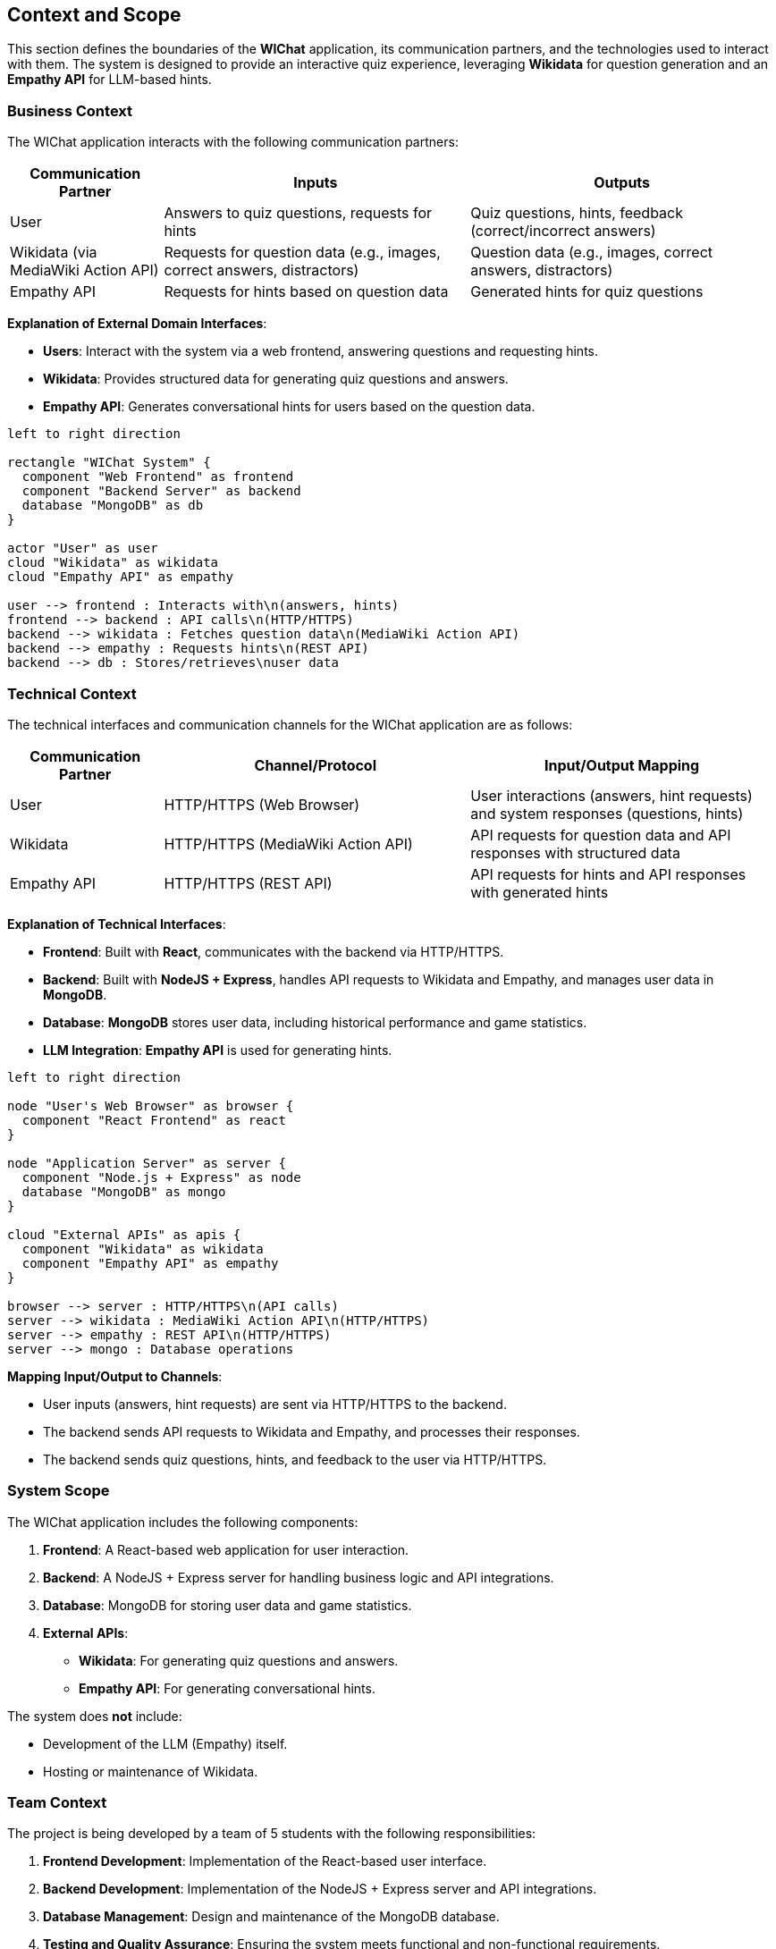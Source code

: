 ifndef::imagesdir[:imagesdir: ../images]

[[section-context-and-scope]]
== Context and Scope

This section defines the boundaries of the **WIChat** application, its communication partners, and the technologies used to interact with them. The system is designed to provide an interactive quiz experience, leveraging **Wikidata** for question generation and an **Empathy API** for LLM-based hints.

=== Business Context

The WIChat application interacts with the following communication partners:

[cols="1,2,2", options="header"]
|===
| Communication Partner | Inputs | Outputs
| User | Answers to quiz questions, requests for hints | Quiz questions, hints, feedback (correct/incorrect answers)
| Wikidata (via MediaWiki Action API) | Requests for question data (e.g., images, correct answers, distractors) | Question data (e.g., images, correct answers, distractors)
| Empathy API | Requests for hints based on question data | Generated hints for quiz questions
|===

**Explanation of External Domain Interfaces**:
 
- **Users**: Interact with the system via a web frontend, answering questions and requesting hints.
- **Wikidata**: Provides structured data for generating quiz questions and answers.
- **Empathy API**: Generates conversational hints for users based on the question data.

// PlantUML diagram: System Context
[plantuml, context-diagram, svg]
----
left to right direction

rectangle "WIChat System" {
  component "Web Frontend" as frontend
  component "Backend Server" as backend
  database "MongoDB" as db
}

actor "User" as user
cloud "Wikidata" as wikidata
cloud "Empathy API" as empathy

user --> frontend : Interacts with\n(answers, hints)
frontend --> backend : API calls\n(HTTP/HTTPS)
backend --> wikidata : Fetches question data\n(MediaWiki Action API)
backend --> empathy : Requests hints\n(REST API)
backend --> db : Stores/retrieves\nuser data
----
//#caption: System Context Diagram

=== Technical Context

The technical interfaces and communication channels for the WIChat application are as follows:

[cols="1,2,2", options="header"]
|===
| Communication Partner | Channel/Protocol | Input/Output Mapping
| User | HTTP/HTTPS (Web Browser) | User interactions (answers, hint requests) and system responses (questions, hints)
| Wikidata | HTTP/HTTPS (MediaWiki Action API) | API requests for question data and API responses with structured data
| Empathy API | HTTP/HTTPS (REST API) | API requests for hints and API responses with generated hints
|===

**Explanation of Technical Interfaces**:

- **Frontend**: Built with **React**, communicates with the backend via HTTP/HTTPS.
- **Backend**: Built with **NodeJS + Express**, handles API requests to Wikidata and Empathy, and manages user data in **MongoDB**.
- **Database**: **MongoDB** stores user data, including historical performance and game statistics.
- **LLM Integration**: **Empathy API** is used for generating hints.

// PlantUML diagram: Deployment View
[plantuml, deployment-diagram, svg]
----
left to right direction

node "User's Web Browser" as browser {
  component "React Frontend" as react
}

node "Application Server" as server {
  component "Node.js + Express" as node
  database "MongoDB" as mongo
}

cloud "External APIs" as apis {
  component "Wikidata" as wikidata
  component "Empathy API" as empathy
}

browser --> server : HTTP/HTTPS\n(API calls)
server --> wikidata : MediaWiki Action API\n(HTTP/HTTPS)
server --> empathy : REST API\n(HTTP/HTTPS)
server --> mongo : Database operations
----
//#caption: Deployment Diagram

**Mapping Input/Output to Channels**:

- User inputs (answers, hint requests) are sent via HTTP/HTTPS to the backend.
- The backend sends API requests to Wikidata and Empathy, and processes their responses.
- The backend sends quiz questions, hints, and feedback to the user via HTTP/HTTPS.

=== System Scope

The WIChat application includes the following components:

1. **Frontend**: A React-based web application for user interaction.
2. **Backend**: A NodeJS + Express server for handling business logic and API integrations.
3. **Database**: MongoDB for storing user data and game statistics.
4. **External APIs**:
   - **Wikidata**: For generating quiz questions and answers.
   - **Empathy API**: For generating conversational hints.

The system does **not** include:

- Development of the LLM (Empathy) itself.
- Hosting or maintenance of Wikidata.

=== Team Context

The project is being developed by a team of 5 students with the following responsibilities:

1. **Frontend Development**: Implementation of the React-based user interface.
2. **Backend Development**: Implementation of the NodeJS + Express server and API integrations.
3. **Database Management**: Design and maintenance of the MongoDB database.
4. **Testing and Quality Assurance**: Ensuring the system meets functional and non-functional requirements.
5. **Documentation and Deployment**: Compiling documentation using AsciiDoc and PlantUML, and deploying the application to GitHub Pages.

=== Summary

The WIChat application is a web-based quiz system that integrates with **Wikidata** for question generation and **Empathy API** for hint generation. The system is built using modern web technologies (React, NodeJS, MongoDB) and follows the **Arc42** template for documentation. 
Our team is responsible for all aspects of development, testing, and deployment.